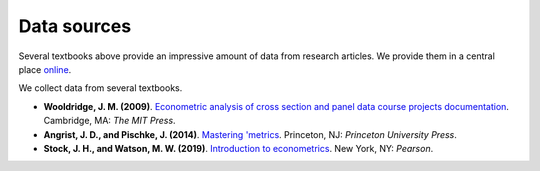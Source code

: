 ############
Data sources
############

Several textbooks above provide an impressive amount of data from research articles. We provide them in a central place `online <https://github.com/OpenSourceEconomics/ose-course-data-science/tree/master/datasets>`__.

We collect data from several textbooks.

* **Wooldridge, J. M. (2009)**. `Econometric analysis of cross section and panel data course projects documentation <https://mitpress.mit.edu/books/econometric-analysis-cross-section-and-panel-data>`__. Cambridge, MA: *The MIT Press*.

* **Angrist, J. D., and Pischke, J. (2014)**. `Mastering 'metrics <http://masteringmetrics.com>`__. Princeton, NJ: *Princeton University Press*.

* **Stock, J. H., and Watson, M. W. (2019)**.  `Introduction to econometrics <https://www.pearson.com/us/higher-education/program/Stock-Introduction-to-Econometrics-Plus-My-Lab-Economics-with-Pearson-e-Text-Access-Card-Package-4th-Edition/PGM2416966.html>`__. New York, NY: *Pearson*.

